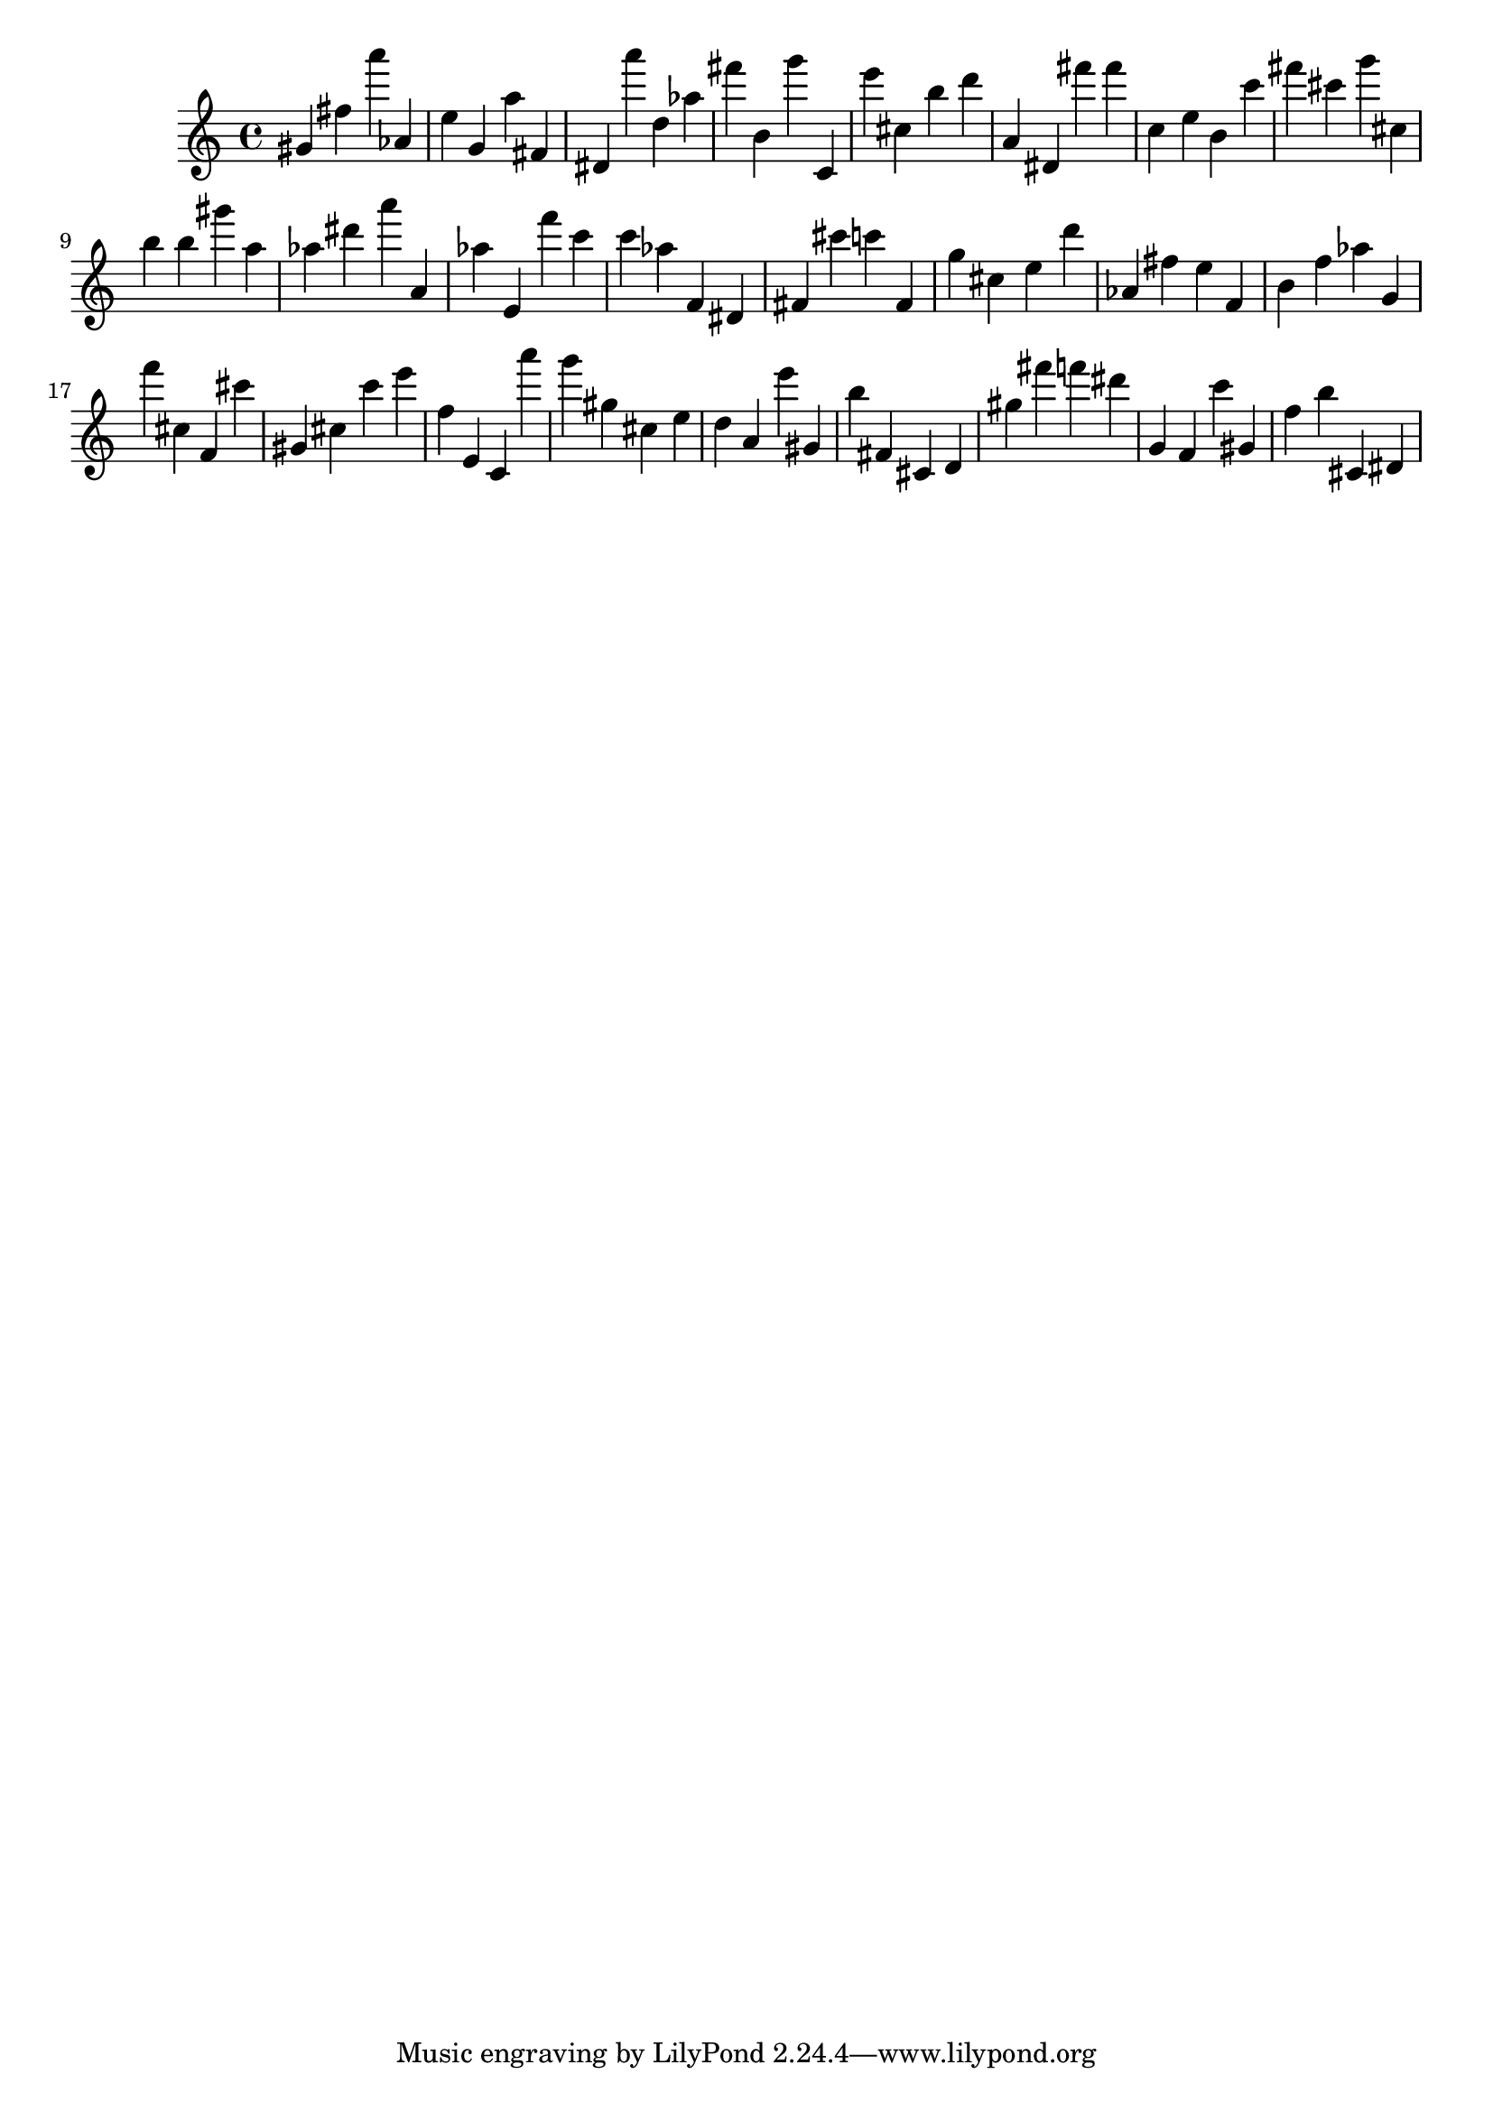 \version "2.18.2"

\score {

{

\clef treble
gis' fis'' a''' as' e'' g' a'' fis' dis' a''' d'' as'' fis''' b' g''' c' e''' cis'' b'' d''' a' dis' fis''' fis''' c'' e'' b' c''' fis''' cis''' g''' cis'' b'' b'' gis''' a'' as'' dis''' a''' a' as'' e' f''' c''' c''' as'' f' dis' fis' cis''' c''' fis' g'' cis'' e'' d''' as' fis'' e'' f' b' f'' as'' g' f''' cis'' f' cis''' gis' cis'' c''' e''' f'' e' c' a''' g''' gis'' cis'' e'' d'' a' e''' gis' b'' fis' cis' d' gis'' fis''' f''' dis''' g' f' c''' gis' f'' b'' cis' dis' 
}

 \midi { }
 \layout { }
}